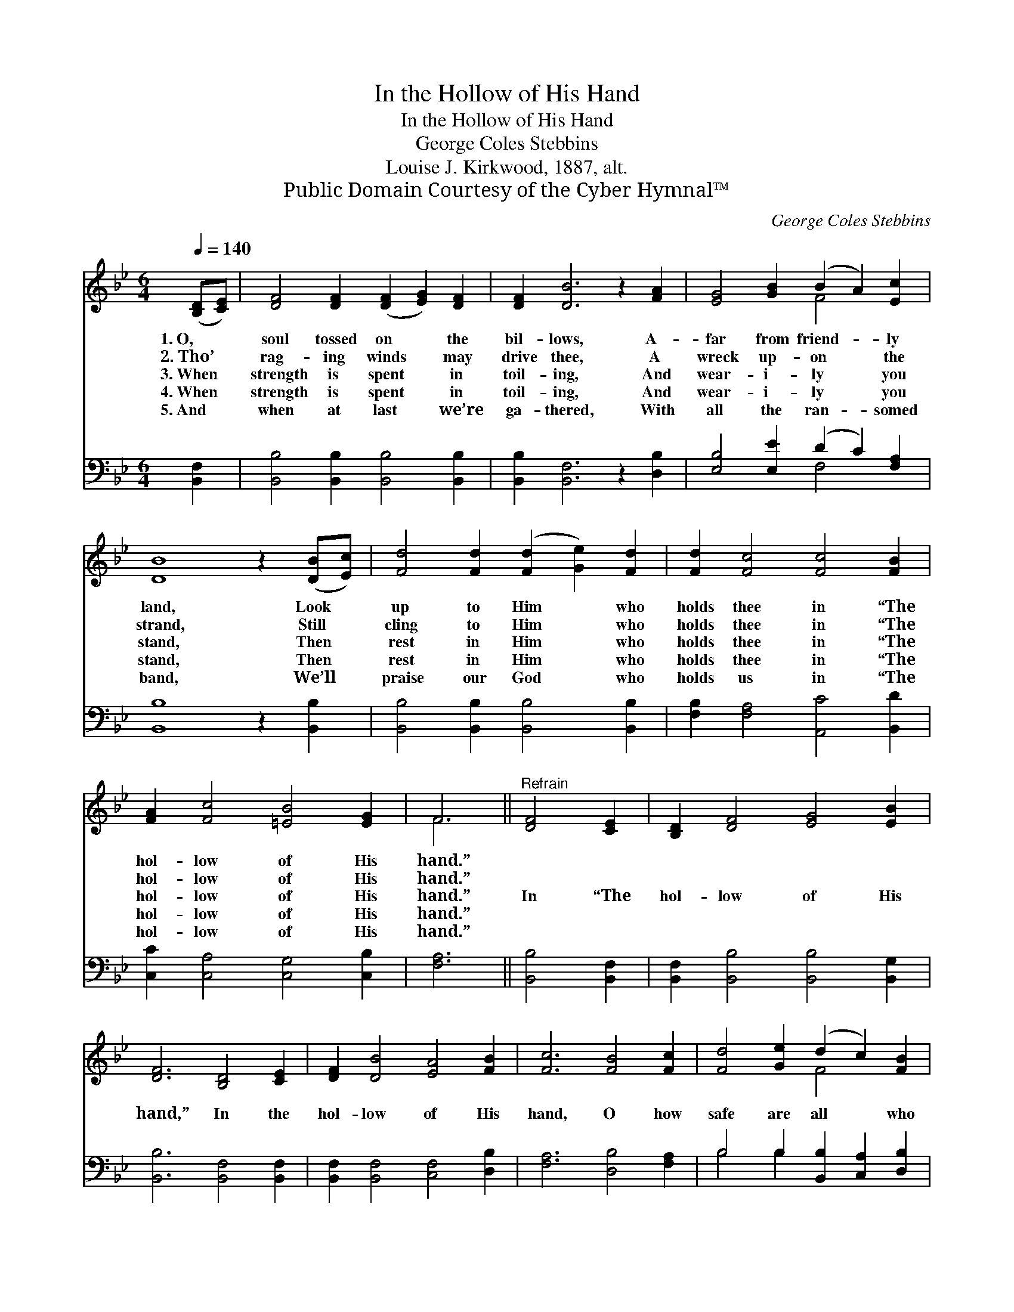 X:1
T:In the Hollow of His Hand
T:In the Hollow of His Hand
T:George Coles Stebbins
T:Louise J. Kirkwood, 1887, alt.
T:Public Domain Courtesy of the Cyber Hymnal™
C:George Coles Stebbins
Z:Public Domain
Z:Courtesy of the Cyber Hymnal™
%%score ( 1 2 ) ( 3 4 )
L:1/8
Q:1/4=140
M:6/4
K:Bb
V:1 treble 
V:2 treble 
V:3 bass 
V:4 bass 
V:1
 ([B,D][CE]) | [DF]4 [DF]2 ([DF]2 [EG]2) [DF]2 | [DF]2 [DB]6 z2 [FA]2 | [EG]4 [GB]2 (B2 A2) [Ec]2 | %4
w: 1.~O, *|soul tossed on * the|bil- lows, A-|far from friend- * ly|
w: 2.~Tho’ *|rag- ing winds * may|drive thee, A|wreck up- on * the|
w: 3.~When *|strength is spent * in|toil- ing, And|wear- i- ly * you|
w: 4.~When *|strength is spent * in|toil- ing, And|wear- i- ly * you|
w: 5.~And *|when at last * we’re|ga- thered, With|all the ran- * somed|
 [DB]8 z2 ([DB][Ec]) | [Fd]4 [Fd]2 ([Fd]2 [Ge]2) [Fd]2 | [Fd]2 [Fc]4 [Fc]4 [FB]2 | %7
w: land, Look *|up to Him * who|holds thee in “The|
w: strand, Still *|cling to Him * who|holds thee in “The|
w: stand, Then *|rest in Him * who|holds thee in “The|
w: stand, Then *|rest in Him * who|holds thee in “The|
w: band, We’ll *|praise our God * who|holds us in “The|
 [FA]2 [Fc]4 [=EB]4 [EG]2 | F6 ||"^Refrain" [DF]4 [CE]2 | [B,D]2 [DF]4 [EG]4 [EB]2 | %11
w: hol- low of His|hand.”|||
w: hol- low of His|hand.”|||
w: hol- low of His|hand.”|In “The|hol- low of His|
w: hol- low of His|hand.”|||
w: hol- low of His|hand.”|||
 [DF]6 [B,D]4 [CE]2 | [DF]2 [DB]4 [EA]4 [FB]2 | [Fc]6 [FB]4 [Fc]2 | [Fd]4 [Ge]2 (d2 c2) [FB]2 | %15
w: ||||
w: ||||
w: hand,” In the|hol- low of His|hand, O how|safe are all * who|
w: ||||
w: ||||
 [GB]2 [EG]4 [FA]4 [GB]2 | [DF]2 [FB]4 [EA]4 [Ec]2 | [DB]6- [DB]4 |] %18
w: |||
w: |||
w: trust Him, In “The|hol- low of His|hand.” *|
w: |||
w: |||
V:2
 x2 | x12 | x12 | x6 F4 x2 | x12 | x12 | x12 | x12 | F6 || x6 | x12 | x12 | x12 | x12 | x6 F4 x2 | %15
 x12 | x12 | x10 |] %18
V:3
 [B,,F,]2 | [B,,B,]4 [B,,B,]2 [B,,B,]4 [B,,B,]2 | [B,,B,]2 [B,,F,]6 z2 [D,B,]2 | %3
 [E,B,]4 [E,E]2 (D2 C2) [F,A,]2 | [B,,B,]8 z2 [B,,B,]2 | [B,,B,]4 [B,,B,]2 [B,,B,]4 [B,,B,]2 | %6
 [F,B,]2 [F,A,]4 [A,,C]4 [B,,D]2 | [C,C]2 [C,A,]4 [C,G,]4 [C,B,]2 | [F,A,]6 || [B,,B,]4 [B,,F,]2 | %10
 [B,,F,]2 [B,,B,]4 [B,,B,]4 [B,,G,]2 | [B,,B,]6 [B,,F,]4 [B,,F,]2 | %12
 [B,,F,]2 [B,,F,]4 [C,F,]4 [D,B,]2 | [F,A,]6 [D,B,]4 [F,A,]2 | B,4 B,2 [B,,B,]2 [C,A,]2 [D,B,]2 | %15
 [E,B,]2 [E,B,]4 [E,B,]4 [E,B,]2 | [F,B,]2 [F,D]4 [F,C]4 [F,A,]2 | [B,,B,]6- [B,,B,]4 |] %18
V:4
 x2 | x12 | x12 | x6 F,4 x2 | x12 | x12 | x12 | x12 | x6 || x6 | x12 | x12 | x12 | x12 | %14
 B,4 B,2 x6 | x12 | x12 | x10 |] %18

